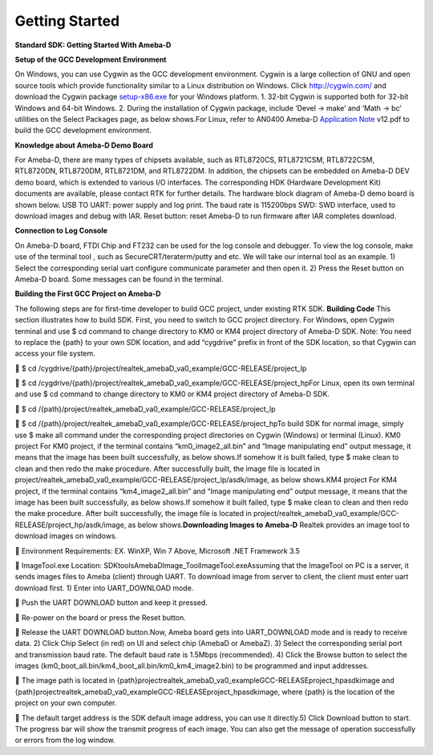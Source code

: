 Getting Started
==============================================

**Standard SDK: Getting Started With Ameba-D**

**Setup of the GCC Development Environment**

On Windows, you can use Cygwin as the GCC development environment.
Cygwin is a large collection of GNU and open source tools which provide
functionality similar to a Linux distribution on Windows.
Click `http://cygwin.com/  <http://cygwin.com/>`__\ and download the
Cygwin
package `setup-x86.exe  <http://www.cygwin.com/setup-x86.exe>`__\ for
your Windows platform. 1. 32-bit Cygwin is supported both for 32-bit
Windows and 64-bit Windows. 2. During the installation of Cygwin
package, include ‘Devel -> make’ and ‘Math -> bc’ utilities on the
Select Packages page, as below shows.\ |1|\ |image1|\ For Linux, refer
to AN0400 Ameba-D `Application
Note  <https://www.amebaiot.com.cn/sdk-download-manual-8722dm/>`__\ v12.pdf
to build the GCC development environment.  

**Knowledge about Ameba-D Demo Board**

For Ameba-D, there are many types of chipsets available, such as
RTL8720CS, RTL8721CSM, RTL8722CSM, RTL8720DN, RTL8720DM, RTL8721DM, and
RTL8722DM. In addition, the chipsets can be embedded on Ameba-D DEV demo
board, which is extended to various I/O interfaces. The corresponding
HDK (Hardware Development Kit) documents are available, please contact
RTK for further details. The hardware block diagram of Ameba-D demo
board is shown below. USB TO UART: power supply and log print. The baud
rate is 115200bps SWD: SWD interface, used to download images and debug
with IAR. Reset button: reset Ameba-D to run firmware after IAR
completes download.\ |image2| 

**Connection to Log Console**

On Ameba-D board, FTDI Chip and FT232 can be used for the log console
and debugger. To view the log console, make use of the terminal tool ,
such as SecureCRT/teraterm/putty and etc. We will take our internal tool
as an example. 1) Select the corresponding serial uart configure
communicate parameter and then open it. 2) Press the Reset button on
Ameba-D board. Some messages can be found in the terminal.\ |image3| 

**Building the First GCC Project on Ameba-D**

The following steps are for first-time developer to build GCC project,
under existing RTK SDK. **Building Code** This section illustrates how
to build SDK. First, you need to switch to GCC project directory. For
Windows, open Cygwin terminal and use $ cd command to change directory
to KM0 or KM4 project directory of Ameba-D SDK. Note: You need to
replace the {path} to your own SDK location, and add “cygdrive” prefix
in front of the SDK location, so that Cygwin can access your file
system.

 $ cd
/cygdrive/{path}/project/realtek_amebaD_va0_example/GCC-RELEASE/project_lp

 $ cd
/cygdrive/{path}/project/realtek_amebaD_va0_example/GCC-RELEASE/project_hpFor
Linux, open its own terminal and use $ cd command to change directory to
KM0 or KM4 project directory of Ameba-D SDK.

 $ cd /{path}/project/realtek_amebaD_va0_example/GCC-RELEASE/project_lp

 $ cd
/{path}/project/realtek_amebaD_va0_example/GCC-RELEASE/project_hpTo
build SDK for normal image, simply use $ make all command under the
corresponding project directories on Cygwin (Windows) or terminal
(Linux). KM0 project For KM0 project, if the terminal contains
“km0_image2_all.bin” and “Image manipulating end” output message, it
means that the image has been built successfully, as below
shows.\ |image4|\ If somehow it is built failed, type $ make clean to
clean and then redo the make procedure. After successfully built, the
image file is located in
project/realtek_amebaD_va0_example/GCC-RELEASE/project_lp/asdk/image, as
below shows.\ |image5|\ KM4 project For KM4 project, if the terminal
contains “km4_image2_all.bin” and “Image manipulating end” output
message, it means that the image has been built successfully, as below
shows.\ |image6|\ If somehow it built failed, type $ make clean to clean
and then redo the make procedure. After built successfully, the image
file is located in
project/realtek_amebaD_va0_example/GCC-RELEASE/project_hp/asdk/image, as
below shows.\ |image7|\ **Downloading Images to Ameba-D** Realtek
provides an image tool to download images on windows.

 Environment Requirements: EX. WinXP, Win 7 Above, Microsoft .NET
Framework 3.5

 ImageTool.exe Location:
SDK\tools\AmebaD\Image_Tool\ImageTool.exe\ |image8|\ Assuming that the
ImageTool on PC is a server, it sends images files to Ameba (client)
through UART. To download image from server to client, the client must
enter uart download first. 1) Enter into UART_DOWNLOAD mode.

 Push the UART DOWNLOAD button and keep it pressed.

 Re-power on the board or press the Reset button.

 Release the UART DOWNLOAD button.Now, Ameba board gets into
UART_DOWNLOAD mode and is ready to receive data. 2) Click Chip Select
(in red) on UI and select chip (AmebaD or AmebaZ). 3) Select the
corresponding serial port and transmission baud rate. The default baud
rate is 1.5Mbps (recommended). 4) Click the Browse button to select the
images (km0_boot_all.bin/km4_boot_all.bin/km0_km4_image2.bin) to be
programmed and input addresses.

 The image path is located in
{path}\project\realtek_amebaD_va0_example\GCC-RELEASE\project_hp\asdk\image
and
{path}\project\realtek_amebaD_va0_example\GCC-RELEASE\project_hp\asdk\image,
where {path} is the location of the project on your own computer.

 The default target address is the SDK default image address, you can
use it directly.5) Click Download button to start. The progress bar will
show the transmit progress of each image. You can also get the message
of operation successfully or errors from the log window.\ |image9|

.. |1| image:: ../media/getting_started/image1.png
   :width: 4.16667in
   :height: 4.16667in
.. |image1| image:: ../media/getting_started/image2.png
   :width: 4.16667in
   :height: 4.16667in
.. |image2| image:: ../media/getting_started/image3.png
   :width: 6.5in
   :height: 6.5in
.. |image3| image:: ../media/getting_started/image4.png
   :width: 5.20833in
   :height: 5.20833in
.. |image4| image:: ../media/getting_started/image5.png
   :width: 5.20833in
   :height: 5.20833in
.. |image5| image:: ../media/getting_started/image6.png
   :width: 5.20833in
   :height: 5.20833in
.. |image6| image:: ../media/getting_started/image7.png
   :width: 5.20833in
   :height: 5.20833in
.. |image7| image:: ../media/getting_started/image8.png
   :width: 5.20833in
   :height: 5.20833in
.. |image8| image:: ../media/getting_started/image9.png
   :width: 5.20833in
   :height: 5.20833in
.. |image9| image:: ../media/getting_started/image10.png
   :width: 5.20833in
   :height: 5.20833in

